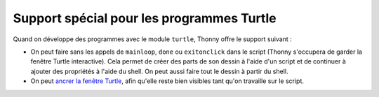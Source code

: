 Support spécial pour les programmes Turtle
==========================================

Quand on développe des programmes avec le module ``turtle``, Thonny offre le support suivant :

* On peut faire sans les appels de ``mainloop``, ``done`` ou ``exitonclick`` dans le script (Thonny s'occupera de garder la fenêtre Turtle interactive). Cela permet de créer des parts de son dessin à l'aide d'un script et de continuer à ajouter des propriétés à l'aide du shell. On peut aussi faire tout le dessin à partir du shell.
* On peut `ancrer la fenêtre Turtle <dock.rst>`_, afin qu'elle reste bien visibles tant qu'on travaille sur le script.

